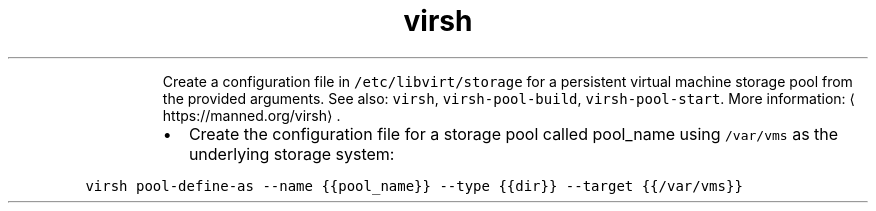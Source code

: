 .TH virsh pool\-define\-as
.PP
.RS
Create a configuration file in \fB\fC/etc/libvirt/storage\fR for a persistent virtual machine storage pool from the provided arguments.
See also: \fB\fCvirsh\fR, \fB\fCvirsh\-pool\-build\fR, \fB\fCvirsh\-pool\-start\fR\&.
More information: \[la]https://manned.org/virsh\[ra]\&.
.RE
.RS
.IP \(bu 2
Create the configuration file for a storage pool called pool_name using \fB\fC/var/vms\fR as the underlying storage system:
.RE
.PP
\fB\fCvirsh pool\-define\-as \-\-name {{pool_name}} \-\-type {{dir}} \-\-target {{/var/vms}}\fR
